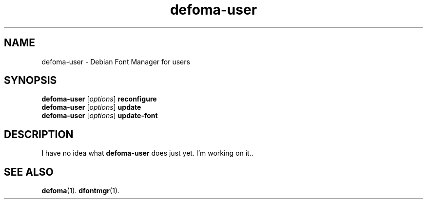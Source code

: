 .\"                                      Hey, EMACS: -*- nroff -*-
.TH defoma-user 1 "June  15, 2003"
.SH NAME
defoma-user \- Debian Font Manager for users
.SH SYNOPSIS
.B defoma-user
.RI [ options ]
.B reconfigure
.br
.B defoma-user
.RI [ options ] 
.B update
.br
.B defoma-user
.RI [ options ] 
.B update-font
.SH DESCRIPTION
I have no idea what
.B defoma-user
does just yet.  I'm working on it..
.SH SEE ALSO
.BR defoma (1).
.BR dfontmgr (1).
